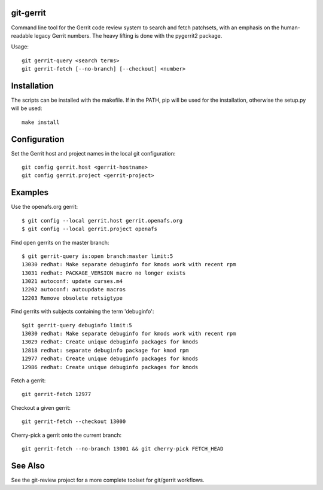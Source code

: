 git-gerrit
==========

Command line tool for the Gerrit code review system to search and fetch
patchsets, with an emphasis on the human-readable legacy Gerrit numbers.
The heavy lifting is done with the pygerrit2 package.

Usage::

    git gerrit-query <search terms>
    git gerrit-fetch [--no-branch] [--checkout] <number>

Installation
============

The scripts can be installed with the makefile. If in the PATH, pip will
be used for the installation, otherwise the setup.py will be used::

    make install


Configuration
=============

Set the Gerrit host and project names in the local git configuration::

    git config gerrit.host <gerrit-hostname>
    git config gerrit.project <gerrit-project>

Examples
========

Use the openafs.org gerrit::

    $ git config --local gerrit.host gerrit.openafs.org
    $ git config --local gerrit.project openafs

Find open gerrits on the master branch::

    $ git gerrit-query is:open branch:master limit:5
    13030 redhat: Make separate debuginfo for kmods work with recent rpm
    13031 redhat: PACKAGE_VERSION macro no longer exists
    13021 autoconf: update curses.m4
    12202 autoconf: autoupdate macros
    12203 Remove obsolete retsigtype

Find gerrits with subjects containing the term 'debuginfo'::

    $git gerrit-query debuginfo limit:5
    13030 redhat: Make separate debuginfo for kmods work with recent rpm
    13029 redhat: Create unique debuginfo packages for kmods
    12818 redhat: separate debuginfo package for kmod rpm
    12977 redhat: Create unique debuginfo packages for kmods
    12986 redhat: Create unique debuginfo packages for kmods

Fetch a gerrit::

    git gerrit-fetch 12977

Checkout a given gerrit::

    git gerrit-fetch --checkout 13000

Cherry-pick a gerrit onto the current branch::

    git gerrit-fetch --no-branch 13001 && git cherry-pick FETCH_HEAD

See Also
========

See the git-review project for a more complete toolset for git/gerrit
workflows.
